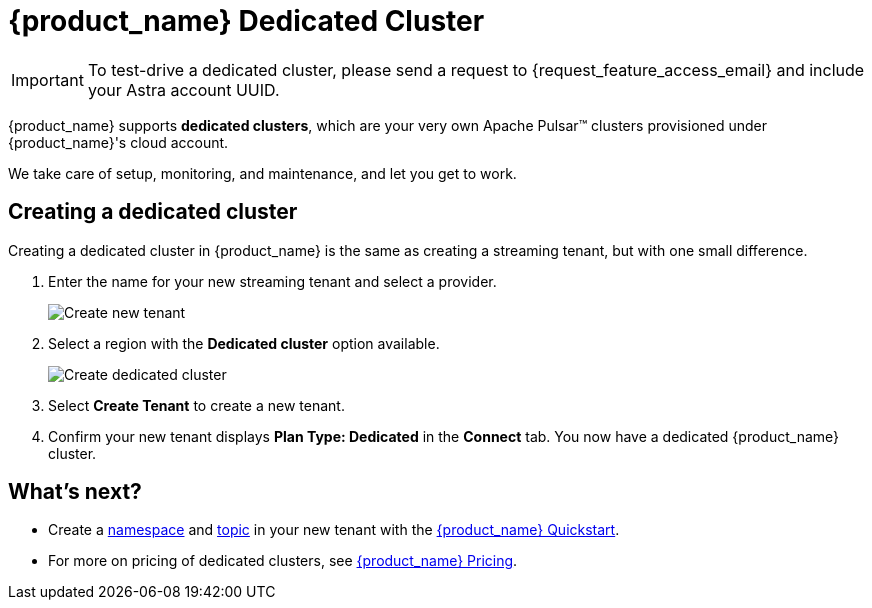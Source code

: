= {product_name} Dedicated Cluster

[IMPORTANT]
====
To test-drive a dedicated cluster, please send a request to {request_feature_access_email} and include your Astra account UUID.
====

{product_name} supports *dedicated clusters*, which are your very own Apache Pulsar™ clusters provisioned under {product_name}'s cloud account. +

We take care of setup, monitoring, and maintenance, and let you get to work.

== Creating a dedicated cluster

Creating a dedicated cluster in {product_name} is the same as creating a streaming tenant, but with one small difference.

. Enter the name for your new streaming tenant and select a provider.
+
image::astream-create-tenant.png[Create new tenant]

. Select a region with the *Dedicated cluster* option available. 
+
image::astream-create-dedicated-cluster.png[Create dedicated cluster]

. Select *Create Tenant* to create a new tenant.

. Confirm your new tenant displays *Plan Type: Dedicated* in the *Connect* tab. You now have a dedicated {product_name} cluster. 

== What's next?

* Create a xref:getting-started:astream-quick-start.adoc#create-a-namespace[namespace] and xref:getting-started:astream-quick-start.adoc#create-a-topic[topic] in your new tenant with the xref:getting-started:astream-quick-start.adoc#create-a-namespace[{product_name} Quickstart].
* For more on pricing of dedicated clusters, see https://www.datastax.com/products/astra-streaming[{product_name} Pricing].

